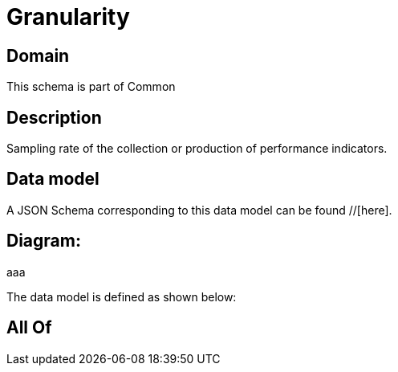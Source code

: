 = Granularity

[#domain]
== Domain

This schema is part of Common

[#description]
== Description
Sampling rate of the collection or production of performance indicators.


[#data_model]
== Data model

A JSON Schema corresponding to this data model can be found //[here].

== Diagram:
aaa

The data model is defined as shown below:


[#all_of]
== All Of

